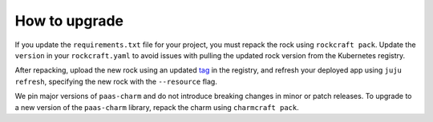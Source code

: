 .. _how_to_upgrade:

How to upgrade
==============

If you update the ``requirements.txt`` file for your project,
you must repack the rock using ``rockcraft pack``. Update the ``version`` in
your ``rockcraft.yaml`` to avoid issues with pulling the updated rock version
from the Kubernetes registry.

After repacking, upload the new rock using an updated `tag <https://docs.docker.com/reference/cli/docker/image/tag/>`_
in the registry, and refresh your deployed app using ``juju refresh``, specifying the
new rock with the ``--resource`` flag.

We pin major versions of ``paas-charm`` and do not introduce breaking changes in
minor or patch releases. To upgrade to a new version of the ``paas-charm``
library, repack the charm using ``charmcraft pack``.


